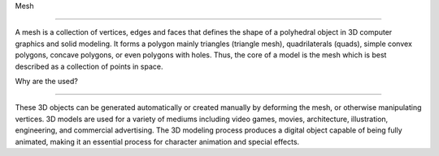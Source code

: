 Mesh

====================================================

A mesh is a collection of vertices, edges and faces that defines the shape of a polyhedral object 
in 3D computer graphics and solid modeling. It forms a polygon mainly triangles (triangle mesh), 
quadrilaterals (quads), simple convex polygons,  concave polygons, or even polygons with holes.
Thus, the core of a model is the mesh which is best described as a collection of points in space.


Why are the used?

=====================================================

These 3D objects can be generated automatically or created manually by deforming the mesh, or otherwise manipulating vertices.
3D models are used for a variety of mediums including video games, movies, architecture, illustration, engineering, and commercial advertising.
The 3D modeling process produces a digital object capable of being fully animated, making it an essential process for character animation and special effects.




